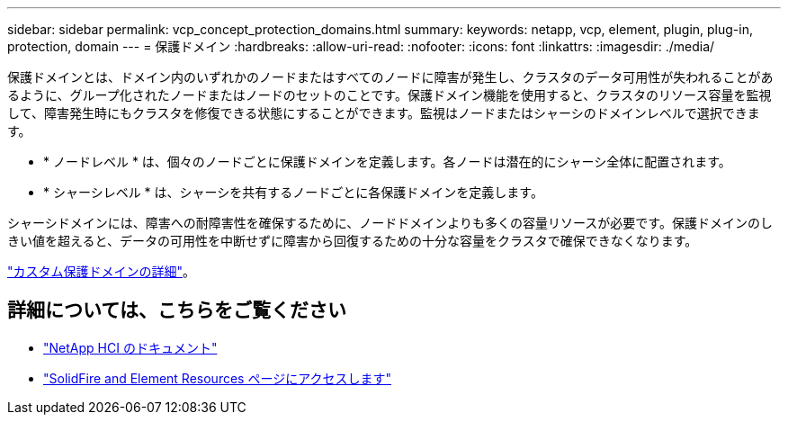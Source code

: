 ---
sidebar: sidebar 
permalink: vcp_concept_protection_domains.html 
summary:  
keywords: netapp, vcp, element, plugin, plug-in, protection, domain 
---
= 保護ドメイン
:hardbreaks:
:allow-uri-read: 
:nofooter: 
:icons: font
:linkattrs: 
:imagesdir: ./media/


[role="lead"]
保護ドメインとは、ドメイン内のいずれかのノードまたはすべてのノードに障害が発生し、クラスタのデータ可用性が失われることがあるように、グループ化されたノードまたはノードのセットのことです。保護ドメイン機能を使用すると、クラスタのリソース容量を監視して、障害発生時にもクラスタを修復できる状態にすることができます。監視はノードまたはシャーシのドメインレベルで選択できます。

* * ノードレベル * は、個々のノードごとに保護ドメインを定義します。各ノードは潜在的にシャーシ全体に配置されます。
* * シャーシレベル * は、シャーシを共有するノードごとに各保護ドメインを定義します。


シャーシドメインには、障害への耐障害性を確保するために、ノードドメインよりも多くの容量リソースが必要です。保護ドメインのしきい値を超えると、データの可用性を中断せずに障害から回復するための十分な容量をクラスタで確保できなくなります。

https://docs.netapp.com/us-en/element-software/concepts/concept_solidfire_concepts_data_protection.html#custom-protection-domains["カスタム保護ドメインの詳細"^]。



== 詳細については、こちらをご覧ください

* https://docs.netapp.com/us-en/hci/index.html["NetApp HCI のドキュメント"^]
* https://www.netapp.com/data-storage/solidfire/documentation["SolidFire and Element Resources ページにアクセスします"^]

